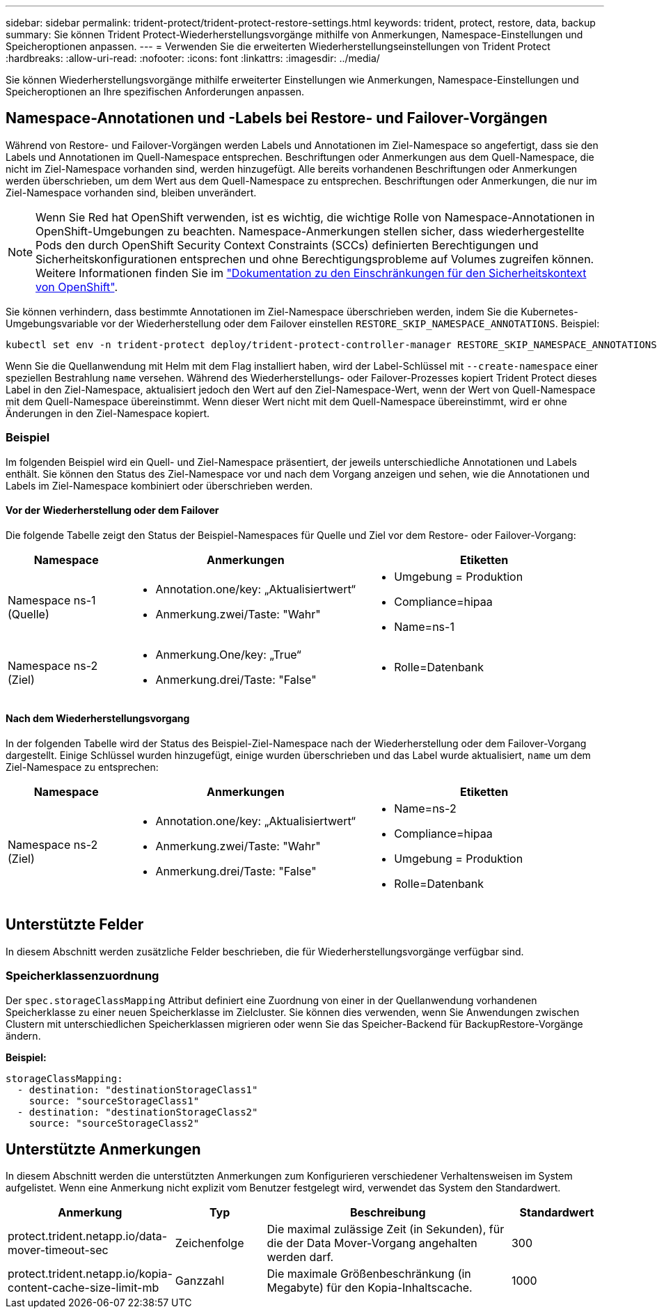 ---
sidebar: sidebar 
permalink: trident-protect/trident-protect-restore-settings.html 
keywords: trident, protect, restore, data, backup 
summary: Sie können Trident Protect-Wiederherstellungsvorgänge mithilfe von Anmerkungen, Namespace-Einstellungen und Speicheroptionen anpassen. 
---
= Verwenden Sie die erweiterten Wiederherstellungseinstellungen von Trident Protect
:hardbreaks:
:allow-uri-read: 
:nofooter: 
:icons: font
:linkattrs: 
:imagesdir: ../media/


[role="lead"]
Sie können Wiederherstellungsvorgänge mithilfe erweiterter Einstellungen wie Anmerkungen, Namespace-Einstellungen und Speicheroptionen an Ihre spezifischen Anforderungen anpassen.



== Namespace-Annotationen und -Labels bei Restore- und Failover-Vorgängen

Während von Restore- und Failover-Vorgängen werden Labels und Annotationen im Ziel-Namespace so angefertigt, dass sie den Labels und Annotationen im Quell-Namespace entsprechen. Beschriftungen oder Anmerkungen aus dem Quell-Namespace, die nicht im Ziel-Namespace vorhanden sind, werden hinzugefügt. Alle bereits vorhandenen Beschriftungen oder Anmerkungen werden überschrieben, um dem Wert aus dem Quell-Namespace zu entsprechen. Beschriftungen oder Anmerkungen, die nur im Ziel-Namespace vorhanden sind, bleiben unverändert.


NOTE: Wenn Sie Red hat OpenShift verwenden, ist es wichtig, die wichtige Rolle von Namespace-Annotationen in OpenShift-Umgebungen zu beachten. Namespace-Anmerkungen stellen sicher, dass wiederhergestellte Pods den durch OpenShift Security Context Constraints (SCCs) definierten Berechtigungen und Sicherheitskonfigurationen entsprechen und ohne Berechtigungsprobleme auf Volumes zugreifen können. Weitere Informationen finden Sie im https://docs.redhat.com/en/documentation/openshift_container_platform/4.18/html/authentication_and_authorization/managing-pod-security-policies["Dokumentation zu den Einschränkungen für den Sicherheitskontext von OpenShift"^].

Sie können verhindern, dass bestimmte Annotationen im Ziel-Namespace überschrieben werden, indem Sie die Kubernetes-Umgebungsvariable vor der Wiederherstellung oder dem Failover einstellen `RESTORE_SKIP_NAMESPACE_ANNOTATIONS`. Beispiel:

[source, console]
----
kubectl set env -n trident-protect deploy/trident-protect-controller-manager RESTORE_SKIP_NAMESPACE_ANNOTATIONS=<annotation_key_to_skip_1>,<annotation_key_to_skip_2>
----
Wenn Sie die Quellanwendung mit Helm mit dem Flag installiert haben, wird der Label-Schlüssel mit `--create-namespace` einer speziellen Bestrahlung `name` versehen. Während des Wiederherstellungs- oder Failover-Prozesses kopiert Trident Protect dieses Label in den Ziel-Namespace, aktualisiert jedoch den Wert auf den Ziel-Namespace-Wert, wenn der Wert von Quell-Namespace mit dem Quell-Namespace übereinstimmt. Wenn dieser Wert nicht mit dem Quell-Namespace übereinstimmt, wird er ohne Änderungen in den Ziel-Namespace kopiert.



=== Beispiel

Im folgenden Beispiel wird ein Quell- und Ziel-Namespace präsentiert, der jeweils unterschiedliche Annotationen und Labels enthält. Sie können den Status des Ziel-Namespace vor und nach dem Vorgang anzeigen und sehen, wie die Annotationen und Labels im Ziel-Namespace kombiniert oder überschrieben werden.



==== Vor der Wiederherstellung oder dem Failover

Die folgende Tabelle zeigt den Status der Beispiel-Namespaces für Quelle und Ziel vor dem Restore- oder Failover-Vorgang:

[cols="1,2a,2a"]
|===
| Namespace | Anmerkungen | Etiketten 


| Namespace ns-1 (Quelle)  a| 
* Annotation.one/key: „Aktualisiertwert“
* Anmerkung.zwei/Taste: "Wahr"

 a| 
* Umgebung = Produktion
* Compliance=hipaa
* Name=ns-1




| Namespace ns-2 (Ziel)  a| 
* Anmerkung.One/key: „True“
* Anmerkung.drei/Taste: "False"

 a| 
* Rolle=Datenbank


|===


==== Nach dem Wiederherstellungsvorgang

In der folgenden Tabelle wird der Status des Beispiel-Ziel-Namespace nach der Wiederherstellung oder dem Failover-Vorgang dargestellt. Einige Schlüssel wurden hinzugefügt, einige wurden überschrieben und das Label wurde aktualisiert, `name` um dem Ziel-Namespace zu entsprechen:

[cols="1,2a,2a"]
|===
| Namespace | Anmerkungen | Etiketten 


| Namespace ns-2 (Ziel)  a| 
* Annotation.one/key: „Aktualisiertwert“
* Anmerkung.zwei/Taste: "Wahr"
* Anmerkung.drei/Taste: "False"

 a| 
* Name=ns-2
* Compliance=hipaa
* Umgebung = Produktion
* Rolle=Datenbank


|===


== Unterstützte Felder

In diesem Abschnitt werden zusätzliche Felder beschrieben, die für Wiederherstellungsvorgänge verfügbar sind.



=== Speicherklassenzuordnung

Der `spec.storageClassMapping` Attribut definiert eine Zuordnung von einer in der Quellanwendung vorhandenen Speicherklasse zu einer neuen Speicherklasse im Zielcluster.  Sie können dies verwenden, wenn Sie Anwendungen zwischen Clustern mit unterschiedlichen Speicherklassen migrieren oder wenn Sie das Speicher-Backend für BackupRestore-Vorgänge ändern.

*Beispiel:*

[source, yaml]
----
storageClassMapping:
  - destination: "destinationStorageClass1"
    source: "sourceStorageClass1"
  - destination: "destinationStorageClass2"
    source: "sourceStorageClass2"
----


== Unterstützte Anmerkungen

In diesem Abschnitt werden die unterstützten Anmerkungen zum Konfigurieren verschiedener Verhaltensweisen im System aufgelistet. Wenn eine Anmerkung nicht explizit vom Benutzer festgelegt wird, verwendet das System den Standardwert.

[cols="1,1,3,1"]
|===
| Anmerkung | Typ | Beschreibung | Standardwert 


| protect.trident.netapp.io/data-mover-timeout-sec | Zeichenfolge | Die maximal zulässige Zeit (in Sekunden), für die der Data Mover-Vorgang angehalten werden darf. | 300 


| protect.trident.netapp.io/kopia-content-cache-size-limit-mb | Ganzzahl | Die maximale Größenbeschränkung (in Megabyte) für den Kopia-Inhaltscache. | 1000 
|===